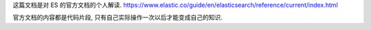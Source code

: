 这篇文档是对 ES 的官方文档的个人解读. https://www.elastic.co/guide/en/elasticsearch/reference/current/index.html

官方文档的内容都是代码片段, 只有自己实际操作一次以后才能变成自己的知识.